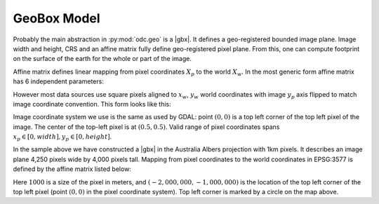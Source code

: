 GeoBox Model
############

Probably the main abstraction in :py:mod:`odc.geo` is a |gbx|. It defines a geo-registered bounded
image plane. Image width and height, CRS and an affine matrix fully define geo-registered pixel
plane. From this, one can compute footprint on the surface of the earth for the whole or part of the
image.

Affine matrix defines linear mapping from pixel coordinates :math:`X_p` to the world :math:`X_w`. In
the most generic form affine matrix has 6 independent parameters:

.. math::
   :nowrap:

    \begin{eqnarray*}
       X_w &=& A X_p \\
       \begin{pmatrix}x_w \\ y_w \\ 1\end{pmatrix} &=&
       \begin{pmatrix}
         a & b & c \\
         d & e & f \\
         0 & 0 & 1
       \end{pmatrix}
       \begin{pmatrix}x_p \\ y_p \\ 1\end{pmatrix}
    \end{eqnarray*}

However most data sources use square pixels aligned to :math:`x_w`, :math:`y_w` world coordinates with
image :math:`y_p` axis flipped to match image coordinate convention. This form looks like this:

.. math::
   :nowrap:

   \begin{equation}
    \begin{pmatrix}x_w \\ y_w \\ 1\end{pmatrix} =
    \begin{pmatrix}
       s  &   0 & t_x \\
       0  &  -s & t_y \\
       0  &   0 & 1
    \end{pmatrix}
    \begin{pmatrix}x_p \\ y_p \\ 1\end{pmatrix}
   \end{equation}


Image coordinate system we use is the same as used by GDAL: point :math:`(0, 0)` is a top left
corner of the top left pixel of the image. The center of the top-left pixel is at :math:`(0.5, 0.5)`.
Valid range of pixel coordinates spans :math:`x_p \in [0, width], y_p \in [0, height]`.

.. jupyter-execute::

   from odc.geo.geobox import GeoBox
   GeoBox.from_bbox(
      (-2_000_000, -5_000_000,
        2_250_000, -1_000_000),
      "epsg:3577", resolution=1000)

In the sample above we have constructed a |gbx| in the Australia Albers projection with 1km pixels.
It describes an image plane 4,250 pixels wide by 4,000 pixels tall. Mapping from pixel coordinates
to the world coordinates in EPSG:3577 is defined by the affine matrix listed below:

.. math::
   :nowrap:

   \begin{equation}
    \begin{pmatrix}x_w \\ y_w \\ 1\end{pmatrix} =
    \begin{pmatrix}
       1000 &  0    & -2,000,000 \\
       0    & -1000 & -1,000,000 \\
       0    &  0    & 1
    \end{pmatrix}
    \begin{pmatrix}x_p \\ y_p \\ 1\end{pmatrix}
   \end{equation}

Here :math:`1000` is a size of the pixel in meters, and :math:`(-2,000,000, -1,000,000)` is the
location of the top left corner of the top left pixel (point :math:`(0, 0)` in the pixel coordinate system).
Top left corner is marked by a circle on the map above.


.. |gbx| replace:: :py:class:`~odc.geo.geobox.GeoBox`
